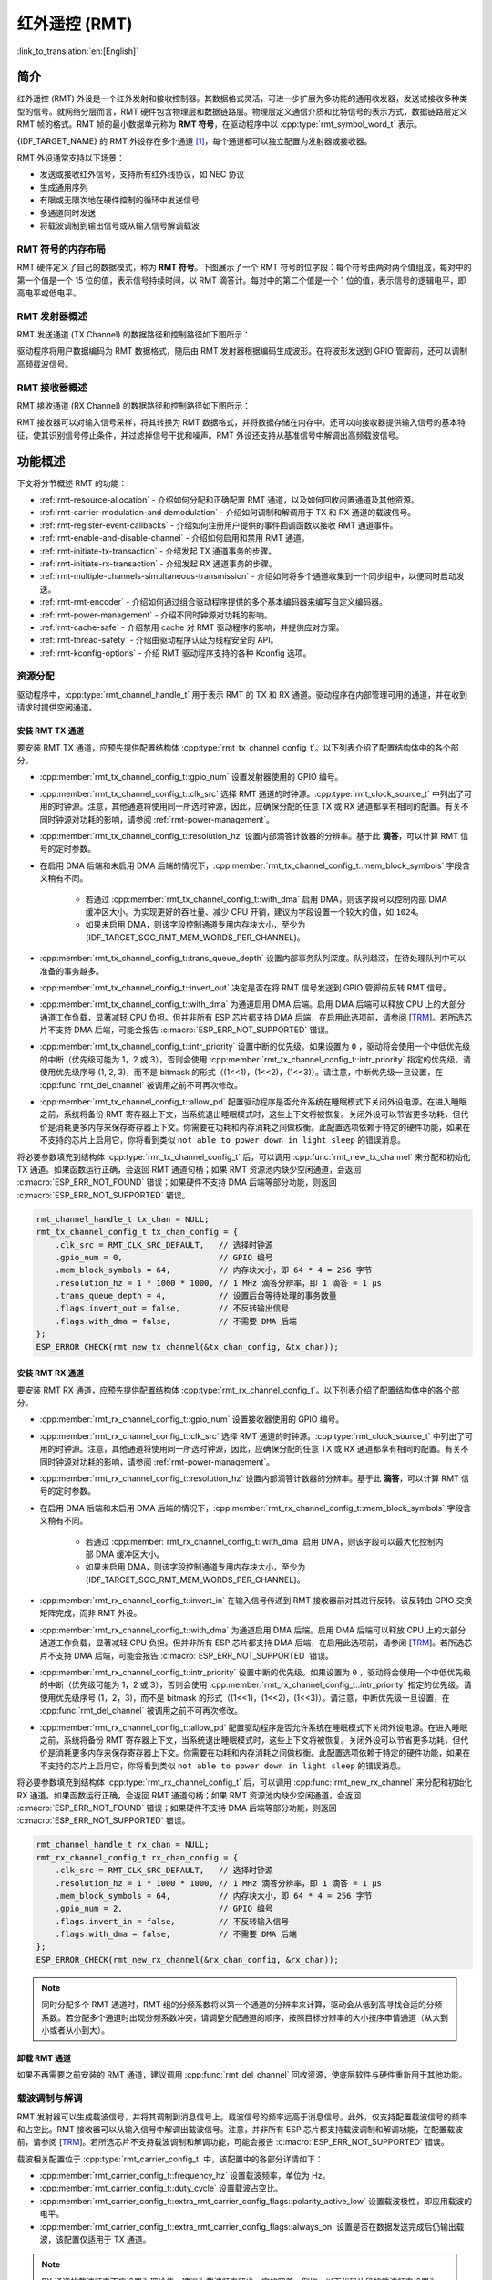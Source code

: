 红外遥控 (RMT)
================================

:link_to_translation:`en:[English]`

简介
------------

红外遥控 (RMT) 外设是一个红外发射和接收控制器。其数据格式灵活，可进一步扩展为多功能的通用收发器，发送或接收多种类型的信号。就网络分层而言，RMT 硬件包含物理层和数据链路层。物理层定义通信介质和比特信号的表示方式，数据链路层定义 RMT 帧的格式。RMT 帧的最小数据单元称为 **RMT 符号**，在驱动程序中以 :cpp:type:`rmt_symbol_word_t` 表示。

{IDF_TARGET_NAME} 的 RMT 外设存在多个通道 [1]_，每个通道都可以独立配置为发射器或接收器。

RMT 外设通常支持以下场景：

- 发送或接收红外信号，支持所有红外线协议，如 NEC 协议
- 生成通用序列
- 有限或无限次地在硬件控制的循环中发送信号
- 多通道同时发送
- 将载波调制到输出信号或从输入信号解调载波

RMT 符号的内存布局
^^^^^^^^^^^^^^^^^^^^^

RMT 硬件定义了自己的数据模式，称为 **RMT 符号**。下图展示了一个 RMT 符号的位字段：每个符号由两对两个值组成，每对中的第一个值是一个 15 位的值，表示信号持续时间，以 RMT 滴答计。每对中的第二个值是一个 1 位的值，表示信号的逻辑电平，即高电平或低电平。

.. packetdiag:: /../_static/diagrams/rmt/rmt_symbols.diag
    :caption: RMT 符号结构（L - 信号电平）
    :align: center

RMT 发射器概述
^^^^^^^^^^^^^^^^^^^^^^^^

RMT 发送通道 (TX Channel) 的数据路径和控制路径如下图所示：

.. blockdiag:: /../_static/diagrams/rmt/rmt_tx.diag
    :caption: RMT 发射器概述
    :align: center

驱动程序将用户数据编码为 RMT 数据格式，随后由 RMT 发射器根据编码生成波形。在将波形发送到 GPIO 管脚前，还可以调制高频载波信号。

RMT 接收器概述
^^^^^^^^^^^^^^^^^^^^^

RMT 接收通道 (RX Channel) 的数据路径和控制路径如下图所示：

.. blockdiag:: /../_static/diagrams/rmt/rmt_rx.diag
    :caption: RMT 接收器概述
    :align: center

RMT 接收器可以对输入信号采样，将其转换为 RMT 数据格式，并将数据存储在内存中。还可以向接收器提供输入信号的基本特征，使其识别信号停止条件，并过滤掉信号干扰和噪声。RMT 外设还支持从基准信号中解调出高频载波信号。

功能概述
-------------------

下文将分节概述 RMT 的功能：

- :ref:`rmt-resource-allocation` - 介绍如何分配和正确配置 RMT 通道，以及如何回收闲置通道及其他资源。
- :ref:`rmt-carrier-modulation-and demodulation` - 介绍如何调制和解调用于 TX 和 RX 通道的载波信号。
- :ref:`rmt-register-event-callbacks` - 介绍如何注册用户提供的事件回调函数以接收 RMT 通道事件。
- :ref:`rmt-enable-and-disable-channel` - 介绍如何启用和禁用 RMT 通道。
- :ref:`rmt-initiate-tx-transaction` - 介绍发起 TX 通道事务的步骤。
- :ref:`rmt-initiate-rx-transaction` - 介绍发起 RX 通道事务的步骤。
- :ref:`rmt-multiple-channels-simultaneous-transmission` - 介绍如何将多个通道收集到一个同步组中，以便同时启动发送。
- :ref:`rmt-rmt-encoder` - 介绍如何通过组合驱动程序提供的多个基本编码器来编写自定义编码器。
- :ref:`rmt-power-management` - 介绍不同时钟源对功耗的影响。
- :ref:`rmt-cache-safe` - 介绍禁用 cache 对 RMT 驱动程序的影响，并提供应对方案。
- :ref:`rmt-thread-safety` - 介绍由驱动程序认证为线程安全的 API。
- :ref:`rmt-kconfig-options` - 介绍 RMT 驱动程序支持的各种 Kconfig 选项。

.. _rmt-resource-allocation:

资源分配
^^^^^^^^^^^^^^^^^^^

驱动程序中，:cpp:type:`rmt_channel_handle_t` 用于表示 RMT 的 TX 和 RX 通道。驱动程序在内部管理可用的通道，并在收到请求时提供空闲通道。

安装 RMT TX 通道
~~~~~~~~~~~~~~~~~~~~~~

要安装 RMT TX 通道，应预先提供配置结构体 :cpp:type:`rmt_tx_channel_config_t`。以下列表介绍了配置结构体中的各个部分。

- :cpp:member:`rmt_tx_channel_config_t::gpio_num` 设置发射器使用的 GPIO 编号。
- :cpp:member:`rmt_tx_channel_config_t::clk_src` 选择 RMT 通道的时钟源。:cpp:type:`rmt_clock_source_t` 中列出了可用的时钟源。注意，其他通道将使用同一所选时钟源，因此，应确保分配的任意 TX 或 RX 通道都享有相同的配置。有关不同时钟源对功耗的影响，请参阅 :ref:`rmt-power-management`。
- :cpp:member:`rmt_tx_channel_config_t::resolution_hz` 设置内部滴答计数器的分辨率。基于此 **滴答**，可以计算 RMT 信号的定时参数。
- 在启用 DMA 后端和未启用 DMA 后端的情况下，:cpp:member:`rmt_tx_channel_config_t::mem_block_symbols` 字段含义稍有不同。

    - 若通过 :cpp:member:`rmt_tx_channel_config_t::with_dma` 启用 DMA，则该字段可以控制内部 DMA 缓冲区大小。为实现更好的吞吐量、减少 CPU 开销，建议为字段设置一个较大的值，如 ``1024``。
    - 如果未启用 DMA，则该字段控制通道专用内存块大小，至少为 {IDF_TARGET_SOC_RMT_MEM_WORDS_PER_CHANNEL}。

- :cpp:member:`rmt_tx_channel_config_t::trans_queue_depth` 设置内部事务队列深度。队列越深，在待处理队列中可以准备的事务越多。
- :cpp:member:`rmt_tx_channel_config_t::invert_out` 决定是否在将 RMT 信号发送到 GPIO 管脚前反转 RMT 信号。
- :cpp:member:`rmt_tx_channel_config_t::with_dma` 为通道启用 DMA 后端。启用 DMA 后端可以释放 CPU 上的大部分通道工作负载，显著减轻 CPU 负担。但并非所有 ESP 芯片都支持 DMA 后端，在启用此选项前，请参阅 [`TRM <{IDF_TARGET_TRM_EN_URL}#rmt>`__]。若所选芯片不支持 DMA 后端，可能会报告 :c:macro:`ESP_ERR_NOT_SUPPORTED` 错误。
- :cpp:member:`rmt_tx_channel_config_t::intr_priority` 设置中断的优先级。如果设置为 ``0`` ，驱动将会使用一个中低优先级的中断（优先级可能为 1，2 或 3），否则会使用 :cpp:member:`rmt_tx_channel_config_t::intr_priority` 指定的优先级。请使用优先级序号 (1, 2, 3)，而不是 bitmask 的形式（(1<<1)，(1<<2)，(1<<3)）。请注意，中断优先级一旦设置，在 :cpp:func:`rmt_del_channel` 被调用之前不可再次修改。
- :cpp:member:`rmt_tx_channel_config_t::allow_pd` 配置驱动程序是否允许系统在睡眠模式下关闭外设电源。在进入睡眠之前，系统将备份 RMT 寄存器上下文，当系统退出睡眠模式时，这些上下文将被恢复。关闭外设可以节省更多功耗，但代价是消耗更多内存来保存寄存器上下文。你需要在功耗和内存消耗之间做权衡。此配置选项依赖于特定的硬件功能，如果在不支持的芯片上启用它，你将看到类似 ``not able to power down in light sleep`` 的错误消息。

将必要参数填充到结构体 :cpp:type:`rmt_tx_channel_config_t` 后，可以调用 :cpp:func:`rmt_new_tx_channel` 来分配和初始化 TX 通道。如果函数运行正确，会返回 RMT 通道句柄；如果 RMT 资源池内缺少空闲通道，会返回 :c:macro:`ESP_ERR_NOT_FOUND` 错误；如果硬件不支持 DMA 后端等部分功能，则返回 :c:macro:`ESP_ERR_NOT_SUPPORTED` 错误。

.. code-block:: c

    rmt_channel_handle_t tx_chan = NULL;
    rmt_tx_channel_config_t tx_chan_config = {
        .clk_src = RMT_CLK_SRC_DEFAULT,   // 选择时钟源
        .gpio_num = 0,                    // GPIO 编号
        .mem_block_symbols = 64,          // 内存块大小，即 64 * 4 = 256 字节
        .resolution_hz = 1 * 1000 * 1000, // 1 MHz 滴答分辨率，即 1 滴答 = 1 µs
        .trans_queue_depth = 4,           // 设置后台等待处理的事务数量
        .flags.invert_out = false,        // 不反转输出信号
        .flags.with_dma = false,          // 不需要 DMA 后端
    };
    ESP_ERROR_CHECK(rmt_new_tx_channel(&tx_chan_config, &tx_chan));

安装 RMT RX 通道
~~~~~~~~~~~~~~~~~~~~~~

要安装 RMT RX 通道，应预先提供配置结构体 :cpp:type:`rmt_rx_channel_config_t`。以下列表介绍了配置结构体中的各个部分。

- :cpp:member:`rmt_rx_channel_config_t::gpio_num` 设置接收器使用的 GPIO 编号。
- :cpp:member:`rmt_rx_channel_config_t::clk_src` 选择 RMT 通道的时钟源。:cpp:type:`rmt_clock_source_t` 中列出了可用的时钟源。注意，其他通道将使用同一所选时钟源，因此，应确保分配的任意 TX 或 RX 通道都享有相同的配置。有关不同时钟源对功耗的影响，请参阅 :ref:`rmt-power-management`。
- :cpp:member:`rmt_rx_channel_config_t::resolution_hz` 设置内部滴答计数器的分辨率。基于此 **滴答**，可以计算 RMT 信号的定时参数。
- 在启用 DMA 后端和未启用 DMA 后端的情况下，:cpp:member:`rmt_rx_channel_config_t::mem_block_symbols` 字段含义稍有不同。

    - 若通过 :cpp:member:`rmt_rx_channel_config_t::with_dma` 启用 DMA，则该字段可以最大化控制内部 DMA 缓冲区大小。
    - 如果未启用 DMA，则该字段控制通道专用内存块大小，至少为 {IDF_TARGET_SOC_RMT_MEM_WORDS_PER_CHANNEL}。

- :cpp:member:`rmt_rx_channel_config_t::invert_in` 在输入信号传递到 RMT 接收器前对其进行反转。该反转由 GPIO 交换矩阵完成，而非 RMT 外设。
- :cpp:member:`rmt_rx_channel_config_t::with_dma` 为通道启用 DMA 后端。启用 DMA 后端可以释放 CPU 上的大部分通道工作负载，显著减轻 CPU 负担。但并非所有 ESP 芯片都支持 DMA 后端，在启用此选项前，请参阅 [`TRM <{IDF_TARGET_TRM_EN_URL}#rmt>`__]。若所选芯片不支持 DMA 后端，可能会报告 :c:macro:`ESP_ERR_NOT_SUPPORTED` 错误。
- :cpp:member:`rmt_rx_channel_config_t::intr_priority` 设置中断的优先级。如果设置为 ``0`` ，驱动将会使用一个中低优先级的中断（优先级可能为 1，2 或 3），否则会使用 :cpp:member:`rmt_rx_channel_config_t::intr_priority` 指定的优先级。请使用优先级序号 (1，2，3)，而不是 bitmask 的形式（(1<<1)，(1<<2)，(1<<3)）。请注意，中断优先级一旦设置，在 :cpp:func:`rmt_del_channel` 被调用之前不可再次修改。
- :cpp:member:`rmt_rx_channel_config_t::allow_pd` 配置驱动程序是否允许系统在睡眠模式下关闭外设电源。在进入睡眠之前，系统将备份 RMT 寄存器上下文，当系统退出睡眠模式时，这些上下文将被恢复。关闭外设可以节省更多功耗，但代价是消耗更多内存来保存寄存器上下文。你需要在功耗和内存消耗之间做权衡。此配置选项依赖于特定的硬件功能，如果在不支持的芯片上启用它，你将看到类似 ``not able to power down in light sleep`` 的错误消息。

将必要参数填充到结构体 :cpp:type:`rmt_rx_channel_config_t` 后，可以调用 :cpp:func:`rmt_new_rx_channel` 来分配和初始化 RX 通道。如果函数运行正确，会返回 RMT 通道句柄；如果 RMT 资源池内缺少空闲通道，会返回 :c:macro:`ESP_ERR_NOT_FOUND` 错误；如果硬件不支持 DMA 后端等部分功能，则返回 :c:macro:`ESP_ERR_NOT_SUPPORTED` 错误。

.. code-block:: c

    rmt_channel_handle_t rx_chan = NULL;
    rmt_rx_channel_config_t rx_chan_config = {
        .clk_src = RMT_CLK_SRC_DEFAULT,   // 选择时钟源
        .resolution_hz = 1 * 1000 * 1000, // 1 MHz 滴答分辨率，即 1 滴答 = 1 µs
        .mem_block_symbols = 64,          // 内存块大小，即 64 * 4 = 256 字节
        .gpio_num = 2,                    // GPIO 编号
        .flags.invert_in = false,         // 不反转输入信号
        .flags.with_dma = false,          // 不需要 DMA 后端
    };
    ESP_ERROR_CHECK(rmt_new_rx_channel(&rx_chan_config, &rx_chan));

.. note::

    同时分配多个 RMT 通道时，RMT 组的分频系数将以第一个通道的分辨率来计算，驱动会从低到高寻找合适的分频系数。若分配多个通道时出现分频系数冲突，请调整分配通道的顺序，按照目标分辨率的大小按序申请通道（从大到小或者从小到大）。

卸载 RMT 通道
~~~~~~~~~~~~~~~~~~~~~

如果不再需要之前安装的 RMT 通道，建议调用 :cpp:func:`rmt_del_channel` 回收资源，使底层软件与硬件重新用于其他功能。

.. _rmt-carrier-modulation-and demodulation:

载波调制与解调
^^^^^^^^^^^^^^^^^^^^^^^^^^^^^^^^^^^

RMT 发射器可以生成载波信号，并将其调制到消息信号上。载波信号的频率远高于消息信号。此外，仅支持配置载波信号的频率和占空比。RMT 接收器可以从输入信号中解调出载波信号。注意，并非所有 ESP 芯片都支持载波调制和解调功能，在配置载波前，请参阅 [`TRM <{IDF_TARGET_TRM_EN_URL}#rmt>`__]。若所选芯片不支持载波调制和解调功能，可能会报告 :c:macro:`ESP_ERR_NOT_SUPPORTED` 错误。

载波相关配置位于 :cpp:type:`rmt_carrier_config_t` 中，该配置中的各部分详情如下：

- :cpp:member:`rmt_carrier_config_t::frequency_hz` 设置载波频率，单位为 Hz。
- :cpp:member:`rmt_carrier_config_t::duty_cycle` 设置载波占空比。
- :cpp:member:`rmt_carrier_config_t::extra_rmt_carrier_config_flags::polarity_active_low` 设置载波极性，即应用载波的电平。
- :cpp:member:`rmt_carrier_config_t::extra_rmt_carrier_config_flags::always_on` 设置是否在数据发送完成后仍输出载波，该配置仅适用于 TX 通道。

.. note::

    RX 通道的载波频率不应设置为理论值，建议为载波频率留出一定的容差。例如，以下代码片段的载波频率设置为 25 KHz，而非 TX 侧配置的 38 KHz。因为信号在空气中传播时会发生反射和折射，导致接收端接收的频率失真。

.. code-block:: c

    rmt_carrier_config_t tx_carrier_cfg = {
        .duty_cycle = 0.33,                 // 载波占空比为 33%
        .frequency_hz = 38000,              // 38 KHz
        .flags.polarity_active_low = false, // 载波应调制到高电平
    };
    // 将载波调制到 TX 通道
    ESP_ERROR_CHECK(rmt_apply_carrier(tx_chan, &tx_carrier_cfg));

    rmt_carrier_config_t rx_carrier_cfg = {
        .duty_cycle = 0.33,                 // 载波占空比为 33%
        .frequency_hz = 25000,              // 载波频率为 25 KHz，应小于发射器的载波频率
        .flags.polarity_active_low = false, // 载波调制到高电平
    };
    // 从 RX 通道解调载波
    ESP_ERROR_CHECK(rmt_apply_carrier(rx_chan, &rx_carrier_cfg));

.. _rmt-register-event-callbacks:

注册事件回调
^^^^^^^^^^^^^^^^^^^^^^^^

当 RMT 通道生成发送或接收完成等事件时，会通过中断告知 CPU。如果需要在发生特定事件时调用函数，可以为 TX 和 RX 通道分别调用 :cpp:func:`rmt_tx_register_event_callbacks` 和 :cpp:func:`rmt_rx_register_event_callbacks`，向 RMT 驱动程序的中断服务程序 (ISR) 注册事件回调。由于上述回调函数是在 ISR 中调用的，因此，这些函数不应涉及 block 操作。可以检查调用 API 的后缀，确保在函数中只调用了后缀为 ISR 的 FreeRTOS API。回调函数具有布尔返回值，指示回调是否解除了更高优先级任务的阻塞状态。

有关 TX 通道支持的事件回调，请参阅 :cpp:type:`rmt_tx_event_callbacks_t`：

- :cpp:member:`rmt_tx_event_callbacks_t::on_trans_done` 为“发送完成”的事件设置回调函数，函数原型声明为 :cpp:type:`rmt_tx_done_callback_t`。

有关 RX 通道支持的事件回调，请参阅 :cpp:type:`rmt_rx_event_callbacks_t`：

- :cpp:member:`rmt_rx_event_callbacks_t::on_recv_done` 为“接收完成”的事件设置回调函数，函数原型声明为 :cpp:type:`rmt_rx_done_callback_t`。

也可使用参数 ``user_data``，在 :cpp:func:`rmt_tx_register_event_callbacks` 和 :cpp:func:`rmt_rx_register_event_callbacks` 中保存自定义上下文。用户数据将直接传递给每个回调函数。

.. note::

    "receive-done" 不等同于 "receive-finished". 这个回调函数也可以在 "partial-receive-done" 时间发生的时候被调用。

在回调函数中可以获取驱动程序在 ``edata`` 中填充的特定事件数据。注意，``edata`` 指针仅在回调的持续时间内有效。

有关 TX 完成事件数据的定义，请参阅 :cpp:type:`rmt_tx_done_event_data_t`：

- :cpp:member:`rmt_tx_done_event_data_t::num_symbols` 表示已发送的 RMT 符号数量，也反映了编码数据大小。注意，该值还考虑了由驱动程序附加的 ``EOF`` 符号，该符号标志着一次事务的结束。

有关 RX 完成事件数据的定义，请参阅 :cpp:type:`rmt_rx_done_event_data_t`：

- :cpp:member:`rmt_rx_done_event_data_t::received_symbols` 指向接收到的 RMT 符号，这些符号存储在 :cpp:func:`rmt_receive` 函数的 ``buffer`` 参数中，在回调函数返回前不应释放此接收缓冲区。如果你还启用了部分接收的功能，则这个用户缓冲区会被用作“二级缓冲区”，其中的内容可以被随后传入的数据覆盖。在这种情况下，如果你想要保存或者稍后处理一些数据，则需要将接收到的数据复制到其他位置。
- :cpp:member:`rmt_rx_done_event_data_t::num_symbols` 表示接收到的 RMT 符号数量，该值不会超过 :cpp:func:`rmt_receive` 函数的 ``buffer_size`` 参数。如果 ``buffer_size`` 不足以容纳所有接收到的 RMT 符号，驱动程序将只保存缓冲区能够容纳的最大数量的符号，并丢弃或忽略多余的符号。
- :cpp:member:`rmt_rx_done_event_data_t::extra_rmt_rx_done_event_flags::is_last` 指示收到的数据包是否是当前的接收任务中的最后一个。这个标志在你使能 :cpp:member:`rmt_receive_config_t::extra_rmt_receive_flags::en_partial_rx` 部分接收功能时非常有用。

.. _rmt-enable-and-disable-channel:

启用及禁用通道
^^^^^^^^^^^^^^^^^^^^^^^^^^

在发送或接收 RMT 符号前，应预先调用 :cpp:func:`rmt_enable`。启用 TX 通道会启用特定中断，并使硬件准备发送事务。启用 RX 通道也会启用中断，但由于传入信号的特性尚不明确，接收器不会在此时启动，而是在 :cpp:func:`rmt_receive` 中启动。

相反，:cpp:func:`rmt_disable` 会禁用中断并清除队列中的中断，同时禁用发射器和接收器。

.. code:: c

    ESP_ERROR_CHECK(rmt_enable(tx_chan));
    ESP_ERROR_CHECK(rmt_enable(rx_chan));

.. _rmt-initiate-tx-transaction:

发起 TX 事务
^^^^^^^^^^^^^^^^^^^^^^^

RMT 是一种特殊的通信外设，无法像 SPI 和 I2C 那样发送原始字节流，只能以 :cpp:type:`rmt_symbol_word_t` 格式发送数据。然而，硬件无法将用户数据转换为 RMT 符号，该转换只能通过 RMT 编码器在软件中完成。编码器将用户数据编码为 RMT 符号，随后写入 RMT 内存块或 DMA 缓冲区。有关创建 RMT 编码器的详细信息，请参阅 :ref:`rmt-rmt-encoder`。

获取编码器后，调用 :cpp:func:`rmt_transmit` 启动 TX 事务，该函数会接收少数位置参数，如通道句柄、编码器句柄和有效负载缓冲区。此外，还需要在 :cpp:type:`rmt_transmit_config_t` 中提供专用于发送的配置，具体如下：

- :cpp:member:`rmt_transmit_config_t::loop_count` 设置发送的循环次数。在发射器完成一轮发送后，如果该值未设置为零，则再次启动相同的发送程序。由于循环由硬件控制，RMT 通道可以在几乎不需要 CPU 干预的情况下，生成许多周期性序列。

    - 将 :cpp:member:`rmt_transmit_config_t::loop_count` 设置为 ``-1``，会启用无限循环发送机制，此时，除非手动调用 :cpp:func:`rmt_disable`，否则通道不会停止，也不会生成“完成发送”事件。
    - 将 :cpp:member:`rmt_transmit_config_t::loop_count` 设置为正数，意味着迭代次数有限。此时，“完成发送”事件在指定的迭代次数完成后发生。

    .. note::

        注意，不是所有 ESP 芯片都支持 **循环发送** 功能，在配置此选项前，请参阅 [`TRM <{IDF_TARGET_TRM_EN_URL}#rmt>`__]。若所选芯片不支持配置此选项，可能会报告 :c:macro:`ESP_ERR_NOT_SUPPORTED` 错误。

- :cpp:member:`rmt_transmit_config_t::eot_level` 设置发射器完成工作时的输出电平，该设置同时适用于调用 :cpp:func:`rmt_disable` 停止发射器工作时的输出电平。
- :cpp:member:`rmt_transmit_config_t::queue_nonblocking` 设置当传输队列满的时候该函数是否需要等待。如果该值设置为 ``true`` 那么当遇到队列满的时候，该函数会立即返回错误代码 :c:macro:`ESP_ERR_INVALID_STATE`。否则，函数会阻塞当前线程，直到传输队列有空档。

.. note::

    如果将 :cpp:member:`rmt_transmit_config_t::loop_count` 设置为非零值，即启用循环功能，则传输的大小将受到限制。编码的 RMT 符号不应超过 RMT 硬件内存块容量，否则会出现类似 ``encoding artifacts can't exceed hw memory block for loop transmission`` 的报错信息。如需通过循环启动大型事务，请尝试以下任一方法：

    - 增加 :cpp:member:`rmt_tx_channel_config_t::mem_block_symbols`。若此时启用了 DMA 后端，该方法将失效。
    - 自定义编码器，并在编码函数中构造一个无限循环，详情请参阅 :ref:`rmt-rmt-encoder`。

:cpp:func:`rmt_transmit` 会在其内部构建一个事务描述符，并将其发送到作业队列中，该队列通常会在 ISR 上下文中被调度。因此，在 :cpp:func:`rmt_transmit` 返回时，该事务可能尚未启动。注意，你不能在事务结束前就去回收或者修改 payload 中的内容。通过 :cpp:func:`rmt_tx_register_event_callbacks` 来注册事件回调，可以在事务完成的时候被通知。为确保完成所有挂起的事务，你还可以调用 :cpp:func:`rmt_tx_wait_all_done`。

.. _rmt-multiple-channels-simultaneous-transmission:

多通道同时发送
^^^^^^^^^^^^^^^^^^^^^^^^^^^^^^^^^^^^^^^^^^^

在一些实时控制应用程序中，启动多个 TX 通道（例如使两个器械臂同时移动）时，应避免出现任何时间漂移。为此，RMT 驱动程序可以创建 **同步管理器** 帮助管理该过程。在驱动程序中，同步管理器为 :cpp:type:`rmt_sync_manager_handle_t`。RMT 同步发送过程如下图所示：

.. figure:: /../_static/rmt_tx_sync.png
    :align: center
    :alt: RMT TX Sync

    RMT TX 同步发送

安装 RMT 同步管理器
~~~~~~~~~~~~~~~~~~~~~~~~~

要创建同步管理器，应预先在 :cpp:type:`rmt_sync_manager_config_t` 中指定要管理的通道：

- :cpp:member:`rmt_sync_manager_config_t::tx_channel_array` 指向要管理的 TX 通道数组。
- :cpp:member:`rmt_sync_manager_config_t::array_size` 设置要管理的通道数量。

成功调用 :cpp:func:`rmt_new_sync_manager` 函数将返回管理器句柄，该函数也可能因为无效参数等错误而无法调用。在已经安装了同步管理器，且缺少硬件资源来创建另一个管理器时，该函数将报告 :c:macro:`ESP_ERR_NOT_FOUND` 错误。此外，如果硬件不支持同步管理器，将报告 :c:macro:`ESP_ERR_NOT_SUPPORTED` 错误。在使用同步管理器功能之前，请参阅 [`TRM <{IDF_TARGET_TRM_EN_URL}#rmt>`__]。

发起同时发送
~~~~~~~~~~~~~~~~~~~~~~~~~~~~~~~~~

在调用 :cpp:member:`rmt_sync_manager_config_t::tx_channel_array` 中所有通道上的 :cpp:func:`rmt_transmit` 前，任何受管理的 TX 通道都不会启动发送机制，而是处于待命状态。由于各通道事务不同，TX 通道通常会在不同的时间完成相应事务，这可能导致无法同步。因此，在重新启动同时发送程序之前，应调用 :cpp:func:`rmt_sync_reset` 函数重新同步所有通道。

调用 :cpp:func:`rmt_del_sync_manager` 函数可以回收同步管理器，并使通道可以在将来独立启动发送程序。

.. code:: c

    rmt_channel_handle_t tx_channels[2] = {NULL}; // 声明两个通道
    int tx_gpio_number[2] = {0, 2};
    // 依次安装通道
    for (int i = 0; i < 2; i++) {
        rmt_tx_channel_config_t tx_chan_config = {
            .clk_src = RMT_CLK_SRC_DEFAULT,       // 选择时钟源
            .gpio_num = tx_gpio_number[i],    // GPIO 编号
            .mem_block_symbols = 64,          // 内存块大小，即 64 * 4 = 256 字节
            .resolution_hz = 1 * 1000 * 1000, // 1 MHz 分辨率
            .trans_queue_depth = 1,           // 设置可以在后台挂起的事务数量
        };
        ESP_ERROR_CHECK(rmt_new_tx_channel(&tx_chan_config, &tx_channels[i]));
    }
    // 使能通道
    for (int i = 0; i < 2; i++) {
        ESP_ERROR_CHECK(rmt_enable(tx_channels[i]));
    }
    // 安装同步管理器
    rmt_sync_manager_handle_t synchro = NULL;
    rmt_sync_manager_config_t synchro_config = {
        .tx_channel_array = tx_channels,
        .array_size = sizeof(tx_channels) / sizeof(tx_channels[0]),
    };
    ESP_ERROR_CHECK(rmt_new_sync_manager(&synchro_config, &synchro));

    ESP_ERROR_CHECK(rmt_transmit(tx_channels[0], led_strip_encoders[0], led_data, led_num * 3, &transmit_config));
    // 只有在调用 tx_channels[1] 的 rmt_transmit() 函数返回后，tx_channels[0] 才会开始发送数据。
    ESP_ERROR_CHECK(rmt_transmit(tx_channels[1], led_strip_encoders[1], led_data, led_num * 3, &transmit_config));

.. _rmt-initiate-rx-transaction:

发起 RX 事务
^^^^^^^^^^^^^^^^^^^^^^^

如 :ref:`rmt-enable-and-disable-channel` 一节所述，仅调用 :cpp:func:`rmt_enable` 时，RX 通道无法接收 RMT 符号。为此，应在 :cpp:type:`rmt_receive_config_t` 中指明传入信号的基本特征：

- :cpp:member:`rmt_receive_config_t::signal_range_min_ns` 指定高电平或低电平有效脉冲的最小持续时间。如果脉冲宽度小于指定值，硬件会将其视作干扰信号并忽略。
- :cpp:member:`rmt_receive_config_t::signal_range_max_ns` 指定高电平或低电平有效脉冲的最大持续时间。如果脉冲宽度大于指定值，接收器会将其视作 **停止信号**，并立即生成接收完成事件。
- 如果传入的数据包很长，无法一次性保存在用户缓冲区中，可以通过将 :cpp:member:`rmt_receive_config_t::extra_rmt_receive_flags::en_partial_rx` 设置为 ``true`` 来开启部分接收功能。在这种情况下，当用户缓冲区快满的时候，驱动会多次调用 :cpp:member:`rmt_rx_event_callbacks_t::on_recv_done` 回调函数来通知用户去处理已经收到的数据。你可以检查 :cpp:member:`rmt_rx_done_event_data_t::extra_rmt_rx_done_event_flags::is_last` 的值来了解当前事务是否已经结束。请注意，并不是所有 ESP 系列芯片都支持这个功能，它依赖硬件提供的 “ping-pong 接收” 或者 “DMA 接收” 的能力。

根据以上配置调用 :cpp:func:`rmt_receive` 后，RMT 接收器会启动 RX 机制。注意，以上配置均针对特定事务存在，也就是说，要开启新一轮的接收时，需要再次设置 :cpp:type:`rmt_receive_config_t` 选项。接收器会将传入信号以 :cpp:type:`rmt_symbol_word_t` 的格式保存在内部内存块或 DMA 缓冲区中。

.. only:: SOC_RMT_SUPPORT_RX_PINGPONG

    由于内存块大小有限，RMT 接收器会交替提醒驱动程序将累积的符号复制到外部处理。

.. only:: not SOC_RMT_SUPPORT_RX_PINGPONG

    由于内存块大小有限，RMT 接收器只能保存长度不超过内存块容量的短帧。硬件会将长帧截断，并由驱动程序报错：``hw buffer too small, received symbols truncated``。

应在 :cpp:func:`rmt_receive` 函数的 ``buffer`` 参数中提供复制目标。如果由于缓冲区大小不足而导致缓冲区溢出，接收器仍可继续工作，但会丢弃溢出的符号，并报告此错误信息： ``user buffer too small, received symbols truncated``。请注意 ``buffer`` 参数的生命周期，确保在接收器完成或停止工作前不会回收缓冲区。

当接收器完成工作，即接收到持续时间大于 :cpp:member:`rmt_receive_config_t::signal_range_max_ns` 的信号时，驱动程序将停止接收器。如有需要，应再次调用 :cpp:func:`rmt_receive` 重新启动接收器。在 :cpp:member:`rmt_rx_event_callbacks_t::on_recv_done` 的回调中可以获取接收到的数据。要获取更多有关详情，请参阅 :ref:`rmt-register-event-callbacks`。

.. note::

    调用 :cpp:func:`rmt_receive` 函数后， 实际接收会在第一次电平跳变的时候开始。如果需要获取开始接收的时间，可以在 RMT RX 通道的 GPIO 上注册 GPIO 中断，详情请参阅 :doc:`GPIO 文档 </api-reference/peripherals/gpio>`。

.. code:: c

    static bool example_rmt_rx_done_callback(rmt_channel_handle_t channel, const rmt_rx_done_event_data_t *edata, void *user_data)
    {
        BaseType_t high_task_wakeup = pdFALSE;
        QueueHandle_t receive_queue = (QueueHandle_t)user_data;
        // 将接收到的 RMT 符号发送到解析任务的消息队列中
        xQueueSendFromISR(receive_queue, edata, &high_task_wakeup);
        // 返回是否唤醒了任何任务
        return high_task_wakeup == pdTRUE;
    }

    QueueHandle_t receive_queue = xQueueCreate(1, sizeof(rmt_rx_done_event_data_t));
    rmt_rx_event_callbacks_t cbs = {
        .on_recv_done = example_rmt_rx_done_callback,
    };
    ESP_ERROR_CHECK(rmt_rx_register_event_callbacks(rx_channel, &cbs, receive_queue));

    // 以下时间要求均基于 NEC 协议
    rmt_receive_config_t receive_config = {
        .signal_range_min_ns = 1250,     // NEC 信号的最短持续时间为 560 µs，由于 1250 ns < 560 µs，有效信号不会视为噪声
        .signal_range_max_ns = 12000000, // NEC 信号的最长持续时间为 9000 µs，由于 12000000 ns > 9000 µs，接收不会提前停止
    };

    rmt_symbol_word_t raw_symbols[64]; // 64 个符号应足够存储一个标准 NEC 帧的数据
    // 准备开始接收
    ESP_ERROR_CHECK(rmt_receive(rx_channel, raw_symbols, sizeof(raw_symbols), &receive_config));
    // 等待 RX 完成信号
    rmt_rx_done_event_data_t rx_data;
    xQueueReceive(receive_queue, &rx_data, portMAX_DELAY);
    // 解析接收到的符号数据
    example_parse_nec_frame(rx_data.received_symbols, rx_data.num_symbols);

.. _rmt-rmt-encoder:

RMT 编码器
^^^^^^^^^^^

RMT 编码器是 RMT TX 事务的一部分，用于在特定时间生成正确的 RMT 符号，并将其写入硬件内存或 DMA 缓冲区。对于编码函数，存在以下特殊限制条件：

- 由于目标 RMT 内存块无法一次性容纳所有数据，在单个事务中，须多次调用编码函数。为突破这一限制，可以采用 **交替** 方式，将编码会话分成多个部分。为此，编码器需要 **记录其状态**，以便从上一部分编码结束之处继续编码。
- 编码函数在 ISR 上下文中运行。为加快编码会话，建议将编码函数放入 IRAM，这也有助于避免在编码过程中出现 cache 失效的情况。

为帮助用户更快速地上手 RMT 驱动程序，该程序默认提供了一些常用编码器，可以单独使用，也可以链式组合成新的编码器，有关原理请参阅 `组合模式 <https://en.wikipedia.org/wiki/Composite_pattern>`__。驱动程序在 :cpp:type:`rmt_encoder_t` 中定义了编码器接口，包含以下函数：

- :cpp:member:`rmt_encoder_t::encode` 是编码器的基本函数，编码会话即在此处进行。

    - 在单个事务中，可能会多次调用 :cpp:member:`rmt_encoder_t::encode` 函数，该函数会返回当前编码会话的状态。
    - 可能出现的编码状态已在 :cpp:type:`rmt_encode_state_t` 列出。如果返回结果中包含 :cpp:enumerator:`RMT_ENCODING_COMPLETE`，表示当前编码器已完成编码。
    - 如果返回结果中包含 :cpp:enumerator:`RMT_ENCODING_MEM_FULL`，表示保存编码数据的空间不足，需要从当前会话中退出。

- :cpp:member:`rmt_encoder_t::reset` 会将编码器重置为初始状态（编码器有其特定状态）。

    - 如果在未重置 RMT 发射器对应编码器的情况下，手动停止 RMT 发射器，随后的编码会话将报错。
    - 该函数也会在 :cpp:func:`rmt_disable` 中隐式调用。

- :cpp:member:`rmt_encoder_t::del` 可以释放编码器分配的资源。

拷贝编码器
~~~~~~~~~~~~

调用 :cpp:func:`rmt_new_copy_encoder` 可以创建拷贝编码器，将 RMT 符号从用户空间复制到驱动程序层。拷贝编码器通常用于编码 ``const`` 数据，即初始化后在运行时不会发生更改的数据，如红外协议中的前导码。

调用 :cpp:func:`rmt_new_copy_encoder` 前，应预先提供配置结构体 :cpp:type:`rmt_copy_encoder_config_t`。目前，该配置保留用作未来的扩展功能，暂无具体用途或设置项。

字节编码器
~~~~~~~~~~~~~

调用 :cpp:func:`rmt_new_bytes_encoder` 可以创建字节编码器，将用户空间的字节流动态转化成 RMT 符号。字节编码区通常用于编码动态数据，如红外协议中的地址和命令字段。

调用 :cpp:func:`rmt_new_bytes_encoder` 前，应预先提供配置结构体 :cpp:type:`rmt_bytes_encoder_config_t`，具体配置如下：

- :cpp:member:`rmt_bytes_encoder_config_t::bit0` 和 :cpp:member:`rmt_bytes_encoder_config_t::bit1` 为必要项，用于告知编码器如何以 :cpp:type:`rmt_symbol_word_t` 格式表示零位和一位。
- :cpp:member:`rmt_bytes_encoder_config_t::msb_first` 设置各字节的位编码。如果设置为真，编码器将首先编码 **最高有效位**，否则将首先编码 **最低有效位**。

除驱动程序提供的原始编码器外，也可以将现有编码器链式组合成自定义编码器。常见编码器链如下图所示：

.. blockdiag:: /../_static/diagrams/rmt/rmt_encoder_chain.diag
    :caption: RMT 编码器链
    :align: center

简易回调编码器
~~~~~~~~~~~~~~

简易回调编码器通过调用 :cpp:func:`rmt_new_simple_encoder` 创建。简易回调编码器允许用户提供一个回调函数，该函数从用户空间读取数据并将 RMT 符号写入输出流，无需链式组合其他编码器。回调函数会接收到传递给 :cpp:func:`rmt_transmit` 的数据指针、回调函数在此次传输中已写入的符号数量计数器、编码后的 RMT 符号指针以及空闲空间大小。如果空间不足以编码数据，回调函数可以返回 0，此时 RMT 驱动将等待先前的符号传输完成，然后再次调用回调函数，此时应该会有更多的空间可用。如果回调函数成功编码 RMT 符号，应返回已编码的符号数量。

在调用 :cpp:func:`rmt_new_simple_encoder` 前，应预先提供配置结构体 :cpp:type:`rmt_simple_encoder_config_t`，具体配置如下：

- :cpp:member:`rmt_simple_encoder_config_t::callback` 和 :cpp:member:`rmt_simple_encoder_config_t::arg` 为必选项，分别用于提供回调函数和传递给回调函数的不透明参数。
- :cpp:member:`rmt_simple_encoder_config_t::min_chunk_size` 指定了编码器始终能够写入一些数据的最小空闲空间，以符号为单位。换句话说，当传递给编码器的空闲空间达到这个数量时，它不应该返回 0（除非编码器已经完成了符号的编码）。

简易回调编码器的功能通常可以通过链式组合其他编码器来实现，但相比编码器链，简易回调编码器更易于理解和维护。

.. only:: SOC_BITSCRAMBLER_SUPPORTED and SOC_RMT_SUPPORT_DMA

    比特调节 (BitScrambler) 编码器
    ~~~~~~~~~~~~~~~~~~~~~~~~~~~~~~

    当 RMT 的发送通道开启了 DMA, 我们可以通过编写 :doc:`比特调节器 </api-reference/peripherals/bitscrambler>` 汇编代码来控制 DMA 通路上的数据，进而实现一些简单的编码工作。相较于使用 CPU 做编码工作，比特调节器的性能更高，且不会占用 CPU 资源，但是受限于 BitScrambler 有限的指令存储器空间，它无法实现复杂的编码工作。此外，比特调节器程序的输出流数据格式必须符合 :cpp:type:`rmt_symbol_word_t` 结构。

    调用 :cpp:func:`rmt_new_bitscrambler_encoder` 可以创建一个比特调节器编码器。该函数的配置参数为 :cpp:type:`rmt_bs_encoder_config_t` 结构体，包含以下配置项：
        - :cpp:member:`rmt_bs_encoder_config_t::program_bin` 指向比特调节器程序的二进制文件的指针。该二进制文件必须符合比特调节器的汇编语言规范，并且在运行时会被加载到比特调节器的指令存储器中。如何编写并编译比特调节器程序请参考 :doc:`比特调节器编程指南 </api-reference/peripherals/bitscrambler>`。

    .. note::

        比特调节编码器**必须**配合开启了 DMA 的 RMT 通道使用。

自定义 NEC 协议的 RMT 编码器
~~~~~~~~~~~~~~~~~~~~~~~~~~~~~~~~~~~~~~

本节将演示编写 NEC 编码器的流程。NEC 红外协议使用脉冲距离编码来发送消息位，每个脉冲突发的持续时间为 ``562.5 µs``，逻辑位发送详见下文。注意，各字节的最低有效位会优先发送。

- 逻辑 ``0``：``562.5 µs`` 的脉冲突发后有 ``562.5 µs`` 的空闲时间，总发送时间为 ``1.125 ms``
- 逻辑 ``1``：``562.5 µs`` 的脉冲突发后有 ``1.6875 ms`` 的空闲时间，总发送时间为 ``2.25 ms``

在遥控器上按下某个按键时，将按以下顺序发送有关信号：

.. figure:: /../_static/ir_nec.png
    :align: center
    :alt: 红外 NEC 帧

    红外 NEC 帧

- ``9 ms`` 的引导脉冲发射，也称为 AGC 脉冲
- ``4.5 ms`` 的空闲时间
- 接收设备的 8 位地址
- 地址的 8 位逻辑反码
- 8 位命令
- 命令的 8 位逻辑反码
- 最后的 ``562.5 µs`` 脉冲突发，表示消息发送结束

随后可以按相同顺序构建 NEC :cpp:member:`rmt_encoder_t::encode` 函数，例如

.. code:: c

    // 红外 NEC 扫码表示法
    typedef struct {
        uint16_t address;
        uint16_t command;
    } ir_nec_scan_code_t;

    // 通过组合原始编码器构建编码器
    typedef struct {
        rmt_encoder_t base;           // 基础类 "class" 声明了标准编码器接口
        rmt_encoder_t *copy_encoder;  // 使用拷贝编码器来编码前导码和结束码
        rmt_encoder_t *bytes_encoder; // 使用字节编码器来编码地址和命令数据
        rmt_symbol_word_t nec_leading_symbol; // 使用 RMT 表示的 NEC 前导码
        rmt_symbol_word_t nec_ending_symbol;  // 使用 RMT 表示的 NEC 结束码
        int state; // 记录当前编码状态,即所处编码阶段
    } rmt_ir_nec_encoder_t;

    static size_t rmt_encode_ir_nec(rmt_encoder_t *encoder, rmt_channel_handle_t channel, const void *primary_data, size_t data_size, rmt_encode_state_t *ret_state)
    {
        rmt_ir_nec_encoder_t *nec_encoder = __containerof(encoder, rmt_ir_nec_encoder_t, base);
        rmt_encode_state_t session_state = RMT_ENCODING_RESET;
        rmt_encode_state_t state = RMT_ENCODING_RESET;
        size_t encoded_symbols = 0;
        ir_nec_scan_code_t *scan_code = (ir_nec_scan_code_t *)primary_data;
        rmt_encoder_handle_t copy_encoder = nec_encoder->copy_encoder;
        rmt_encoder_handle_t bytes_encoder = nec_encoder->bytes_encoder;
        switch (nec_encoder->state) {
        case 0: // 发送前导码
            encoded_symbols += copy_encoder->encode(copy_encoder, channel, &nec_encoder->nec_leading_symbol,
                                                    sizeof(rmt_symbol_word_t), &session_state);
            if (session_state & RMT_ENCODING_COMPLETE) {
                nec_encoder->state = 1; // 只有在当前编码器完成工作时才能切换到下一个状态
            }
            if (session_state & RMT_ENCODING_MEM_FULL) {
                state |= RMT_ENCODING_MEM_FULL;
                goto out; // 如果没有足够的空间来存放其他编码相关的数据，程序会暂停当前操作，并跳转到指定位置继续执行。
            }
        // 继续执行
        case 1: // 发送地址
            encoded_symbols += bytes_encoder->encode(bytes_encoder, channel, &scan_code->address, sizeof(uint16_t), &session_state);
            if (session_state & RMT_ENCODING_COMPLETE) {
                nec_encoder->state = 2; // 只有在当前编码器完成工作时才能切换到下一个状态
            }
            if (session_state & RMT_ENCODING_MEM_FULL) {
                state |= RMT_ENCODING_MEM_FULL;
                goto out; // 如果没有足够的空间来存放其他编码相关的数据，程序会暂停当前操作，并跳转到指定位置继续执行。
            }
        // 继续执行
        case 2: // 发送命令
            encoded_symbols += bytes_encoder->encode(bytes_encoder, channel, &scan_code->command, sizeof(uint16_t), &session_state);
            if (session_state & RMT_ENCODING_COMPLETE) {
                nec_encoder->state = 3; // 只有在当前编码器完成工作时才能切换到下一个状态
            }
            if (session_state & RMT_ENCODING_MEM_FULL) {
                state |= RMT_ENCODING_MEM_FULL;
                goto out; // 如果没有足够的空间来存放其他编码相关的数据，程序会暂停当前操作，并跳转到指定位置继续执行。
            }
        // 继续执行
        case 3: // 发送结束码
            encoded_symbols += copy_encoder->encode(copy_encoder, channel, &nec_encoder->nec_ending_symbol,
                                                    sizeof(rmt_symbol_word_t), &session_state);
            if (session_state & RMT_ENCODING_COMPLETE) {
                nec_encoder->state = RMT_ENCODING_RESET; // 返回初始编码会话
                state |= RMT_ENCODING_COMPLETE; // 告知调用者 NEC 编码已完成
            }
            if (session_state & RMT_ENCODING_MEM_FULL) {
                state |= RMT_ENCODING_MEM_FULL;
                goto out; // 如果没有足够的空间来存放其他编码相关的数据，程序会暂停当前操作，并跳转到指定位置继续执行。
            }
        }
    out:
        *ret_state = state;
        return encoded_symbols;
    }

完整示例代码存放在 :example:`peripherals/rmt/ir_nec_transceiver` 目录下。以上代码片段使用了 ``switch-case`` 和一些 ``goto`` 语句实现了一个 `有限状态机 <https://en.wikipedia.org/wiki/Finite-state_machine>`__，借助此模式可构建更复杂的红外协议。

.. _rmt-power-management:

电源管理
^^^^^^^^^^^^^^^^

当电源管理 :ref:`CONFIG_PM_ENABLE` 被启用的时候，系统在进入睡眠前可能会调整或禁用时钟源。结果是，RMT 内部的时间基准无法按预期工作。

驱动程序可以通过创建一个电源管理锁来防止上述问题。锁的类型会根据不同的时钟源来设置。驱动程序将在 :cpp:func:`rmt_enable` 中拿锁，并在 :cpp:func:`rmt_disable` 中释放锁。这意味着，无论电源管理策略如何，在这两个函数之间的任何 RMT 事务都可以保证正常工作。在此期间，时钟源不会被禁用或调整频率。

.. only:: SOC_RMT_SUPPORT_SLEEP_RETENTION

    除了时钟源的潜在变化外，当启用电源管理时，系统还可以在睡眠前关闭 RMT 电源。将 :cpp:member:`rmt_tx_channel_config_t::allow_pd` 和 :cpp:member:`rmt_rx_channel_config_t::allow_pd` 设置为 ``true`` 以启用电源关闭功能。RMT 寄存器将在睡眠前备份，并在唤醒后恢复。请注意，启用此选项会增加内存消耗。

.. _rmt-cache-safe:

Cache 安全
^^^^^^^^^^

默认情况下，禁用 cache 时，写入/擦除主 flash 等原因将导致 RMT 中断延迟，事件回调函数也将延迟执行。在实时应用程序中，应避免此类情况。此外，当 RMT 事务依赖 **交替** 中断连续编码或复制 RMT 符号时，上述中断延迟将导致不可预测的结果。

因此，可以启用 Kconfig 选项 :ref:`CONFIG_RMT_TX_ISR_CACHE_SAFE` 和 :ref:`CONFIG_RMT_RX_ISR_CACHE_SAFE`，该选项：

1. 支持在禁用 cache 时启用所需中断
2. 支持将 ISR 使用的所有函数存放在 IRAM 中 [2]_
3. 支持将驱动程序实例存放在 DRAM 中，以防其意外映射到 PSRAM 中

启用该选项可以保证 cache 禁用时的中断运行，但会相应增加 IRAM 占用。

请注意，当 :ref:`CONFIG_RMT_TX_ISR_CACHE_SAFE` 使能后，你必须将编码器函数 (主要是 :cpp:member:`rmt_encoder_t::encode` 和 :cpp:member:`rmt_encoder_t::reset`) 放进 IRAM 中。建议你使用 :c:macro:`RMT_ENCODER_FUNC_ATTR` 来装饰你的编码器函数。

另外一个 Kconfig 选项 :ref:`CONFIG_RMT_RECV_FUNC_IN_IRAM` 可以将 :cpp:func:`rmt_receive` 函数放进内部的 IRAM 中，从而当 flash cache 被关闭的时候，这个函数也能够被使用。

.. _rmt-thread-safety:

线程安全
^^^^^^^^^^^^^

RMT 驱动程序会确保工厂函数 :cpp:func:`rmt_new_tx_channel`、:cpp:func:`rmt_new_rx_channel` 和 :cpp:func:`rmt_new_sync_manager` 的线程安全。使用时，可以直接从不同的 RTOS 任务中调用此类函数，无需额外锁保护。
其他以 :cpp:type:`rmt_channel_handle_t` 和 :cpp:type:`rmt_sync_manager_handle_t` 作为第一个位置参数的函数均非线程安全，在没有设置互斥锁保护的任务中，应避免从多个任务中调用这类函数。

以下函数允许在 ISR 上下文中使用：

- :cpp:func:`rmt_receive`

.. _rmt-kconfig-options:

Kconfig 选项
^^^^^^^^^^^^^^^

- :ref:`CONFIG_RMT_TX_ISR_CACHE_SAFE` 和 :ref:`CONFIG_RMT_RX_ISR_CACHE_SAFE` 控制默认 ISR 处理程序能否在禁用 cache 的情况下工作。详情请参阅 :ref:`rmt-cache-safe`。
- :ref:`CONFIG_RMT_ENABLE_DEBUG_LOG` 用于启用调试日志输出，启用此选项将增加固件的二进制文件大小。
- :ref:`CONFIG_RMT_RECV_FUNC_IN_IRAM` 用于控制 RMT 接收函数被链接到系统存储的哪个位置（IRAM 还是 Flash）。详情请参阅 :ref:`rmt-cache-safe`。

应用示例
--------------------

.. list::

    - :example:`peripherals/rmt/led_strip` 演示了如何使用 RMT 外设来驱动 WS2812 LED 灯带，支持设置 LED 的数量和追踪灯效。
    - :example:`peripherals/rmt/led_strip_simple_encoder` 演示了如何使用 RMT 外设，通过编写回调函数将 RGB 像素转换为硬件可识别的格式，用于控制 WS2812 LED 灯带。
    - :example:`peripherals/rmt/ir_nec_transceiver` 演示了如何使用 RMT 外设实现红外遥控 NEC 协议的编解码。
    - :example:`peripherals/rmt/dshot_esc` 演示了如何使用 RMT 外设的 TX 通道实现无限循环发送功能，自定义了 RMT 编码器 实现了 DShot 数字协议。该协议主要用于飞控器和电调之间的通信，比传统的模拟协议更能抵抗电噪声。
    - :example:`peripherals/rmt/onewire` 演示了如何使用 `onewire_bus` 库模拟 1-wire 硬件协议，并读取总线上多个 DS18B20 温度传感器的数据。该库构建于 RMT 外设的一对发送和接收通道之上。
    :SOC_RMT_SUPPORT_TX_LOOP_COUNT: - :example:`peripherals/rmt/musical_buzzer` 演示了如何使用 RMT 外设的 TX 通道驱动无源蜂鸣器播放简单的音乐。每个音符用恒定频率的 PWM 信号和恒定持续时间表示。
    :SOC_RMT_SUPPORT_TX_LOOP_AUTO_STOP: - :example:`peripherals/rmt/stepper_motor` 演示了如何使用 RMT 外设驱动 STEP/DIR 接口的步进电机控制器（例如 DRV8825），通过自定义 RMT 编码器实现加速、匀速和减速阶段的 S 曲线控制，从而平稳驱动步进电机。


FAQ
---

* RMT 为什么会发送比预期更多的数据？

    RMT 的传输层编码是在 ISR 上下文中完成的，如果 RMT 编码耗时较长（例如，增加了过多的调试追踪信息），或者由于中断延迟和抢占导致编码工作被推迟执行，导致传输器在编码器更新内存数据之前就读取了老数据，致使传输器再次发送先前的数据。我们无法告诉硬件传输器自动等待新数据的更新，但是可以通过以下方法来缓解此问题：

        - 增加 :cpp:member:`rmt_tx_channel_config_t::mem_block_symbols` 的值，步长为 {IDF_TARGET_SOC_RMT_MEM_WORDS_PER_CHANNEL}。
        - 将编码函数放置在 IRAM 中。
        - 如果所用芯片支持 :cpp:member:`rmt_tx_channel_config_t::with_dma`，请启用该选项。
        - 将RMT驱动安装在另外一个CPU核上，避免和其他高中断频率的外设竞争同一个CPU资源。

API 参考
-------------

.. include-build-file:: inc/rmt_tx.inc
.. include-build-file:: inc/rmt_rx.inc
.. include-build-file:: inc/rmt_common.inc
.. include-build-file:: inc/rmt_encoder.inc
.. include-build-file:: inc/components/esp_driver_rmt/include/driver/rmt_types.inc
.. include-build-file:: inc/components/hal/include/hal/rmt_types.inc


.. [1]
   不同 ESP 芯片系列可能具有不同数量的 RMT 通道，详情请参阅 [`TRM <{IDF_TARGET_TRM_EN_URL}#rmt>`__]。驱动程序对通道申请数量不做限制，但当硬件资源用尽时，驱动程序将返回错误。因此，每次进行 :ref:`rmt-resource-allocation` 时，请注意检查返回值。

.. [2]
   注意，回调函数（如 :cpp:member:`rmt_tx_event_callbacks_t::on_trans_done`）及回调函数所调用的函数也应位于 IRAM 中。
